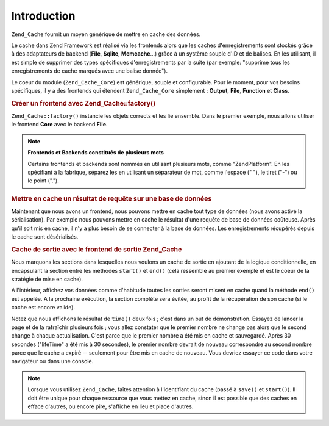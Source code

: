 .. EN-Revision: none
.. _zend.cache.introduction:

Introduction
============

``Zend_Cache`` fournit un moyen générique de mettre en cache des données.

Le cache dans Zend Framework est réalisé via les frontends alors que les caches d'enregistrements sont stockés
grâce à des adaptateurs de backend (**File**, **Sqlite**, **Memcache**...) grâce à un système souple d'ID et
de balises. En les utilisant, il est simple de supprimer des types spécifiques d'enregistrements par la suite (par
exemple: "supprime tous les enregistrements de cache marqués avec une balise donnée").

Le coeur du module (``Zend_Cache_Core``) est générique, souple et configurable. Pour le moment, pour vos besoins
spécifiques, il y a des frontends qui étendent ``Zend_Cache_Core`` simplement : **Output**, **File**,
**Function** et **Class**.

.. _zend.cache.introduction.example-1:

.. rubric:: Créer un frontend avec Zend_Cache::factory()

``Zend_Cache::factory()`` instancie les objets corrects et les lie ensemble. Dans le premier exemple, nous allons
utiliser le frontend **Core** avec le backend **File**.

.. code-block:: php
   :linenos:

   $frontendOptions = array(
      'lifetime' => 7200, // temps de vie du cache de 2 heures
      'automatic_serialization' => true
   );

   $backendOptions = array(
       // Répertoire où stocker les fichiers de cache
       'cache_dir' => './tmp/'
   );

   // créer un objet Zend_Cache_Core
   $cache = Zend_Cache::factory('Core',
                                'File',
                                $frontendOptions,
                                $backendOptions);

.. note::

   **Frontends et Backends constitués de plusieurs mots**

   Certains frontends et backends sont nommés en utilisant plusieurs mots, comme "ZendPlatform". En les
   spécifiant à la fabrique, séparez les en utilisant un séparateur de mot, comme l'espace (" "), le tiret
   ("-") ou le point (".").

.. _zend.cache.introduction.example-2:

.. rubric:: Mettre en cache un résultat de requête sur une base de données

Maintenant que nous avons un frontend, nous pouvons mettre en cache tout type de données (nous avons activé la
sérialisation). Par exemple nous pouvons mettre en cache le résultat d'une requête de base de données
coûteuse. Après qu'il soit mis en cache, il n'y a plus besoin de se connecter à la base de données. Les
enregistrements récupérés depuis le cache sont désérialisés.

.. code-block:: php
   :linenos:

   // $cache initialisé dans l'exemple précédent

   // on regarde si un cache existe déjà
   if(!$result = $cache->load('myresult')) {

       // le cache est manquant, connexion à la base de données
       $db = Zend_Db::factory( [...] );

       $result = $db->fetchAll('SELECT * FROM grosse_table');

       $cache->save($result, 'myresult');

   } else {

       // il y a un cache
       echo "Ceci est issu du cache !\n\n";

   }

   print_r($result);

.. _zend.cache.introduction.example-3:

.. rubric:: Cache de sortie avec le frontend de sortie Zend_Cache

Nous marquons les sections dans lesquelles nous voulons un cache de sortie en ajoutant de la logique
conditionnelle, en encapsulant la section entre les méthodes ``start()`` et ``end()`` (cela ressemble au premier
exemple et est le coeur de la stratégie de mise en cache).

A l'intérieur, affichez vos données comme d'habitude toutes les sorties seront misent en cache quand la méthode
``end()`` est appelée. A la prochaine exécution, la section complète sera évitée, au profit de la
récupération de son cache (si le cache est encore valide).

.. code-block:: php
   :linenos:

   $frontendOptions = array(
       // temps de vue du cache de 30 secondes
       'lifetime' => 30,
       // par défaut
       'automatic_serialization' => false
   );

   $backendOptions = array('cache_dir' => './tmp/');

   $cache = Zend_Cache::factory('Output',
                                'File',
                                $frontendOptions,
                                $backendOptions);

   // nous passons un identifiant unique de la méthode start()
   if(!$cache->start('mypage')) {
       // affichage

       echo 'Hello world! ';
       echo 'Ceci est issu du cache('.time().') ';

       // la sortie est sauvegardée est envoyé au navigateur
       $cache->end();
   }

   echo "Ceci n' jamais mis en cache (" . time() . ").";

Notez que nous affichons le résultat de ``time()`` deux fois ; c'est dans un but de démonstration. Essayez de
lancer la page et de la rafraîchir plusieurs fois ; vous allez constater que le premier nombre ne change pas
alors que le second change à chaque actualisation. C'est parce que le premier nombre a été mis en cache et
sauvegardé. Après 30 secondes ("lifeTime" a été mis à 30 secondes), le premier nombre devrait de nouveau
correspondre au second nombre parce que le cache a expiré -- seulement pour être mis en cache de nouveau. Vous
devriez essayer ce code dans votre navigateur ou dans une console.

.. note::

   Lorsque vous utilisez ``Zend_Cache``, faîtes attention à l'identifiant du cache (passé à ``save()`` et
   ``start()``). Il doit être unique pour chaque ressource que vous mettez en cache, sinon il est possible que des
   caches en efface d'autres, ou encore pire, s'affiche en lieu et place d'autres.


